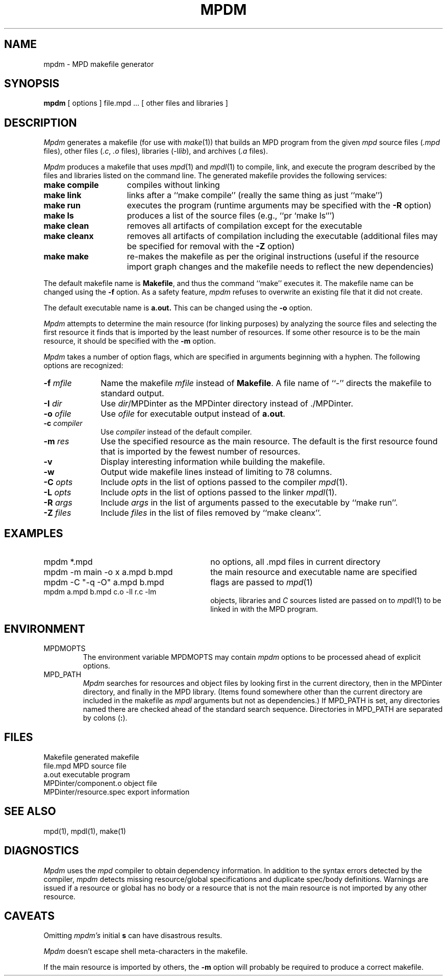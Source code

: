 .TH MPDM 1 "13 March 2001" "University of Arizona"
.SH NAME
mpdm \- MPD makefile generator
.SH SYNOPSIS
.B mpdm
[ options ] file.mpd ...  [ other files and libraries ]
.SH DESCRIPTION
.LP
\fIMpdm\fP generates a makefile (for use with \fImake\fP(1)) that builds an
MPD program from the given \fImpd\fP source files (\fI.mpd\fP files),
other files (\fI.c\fP, \fI.o\fP files), libraries (-l\fIlib\fP), and 
archives (\fI.a\fP files).
.LP
\fIMpdm\fP produces a makefile that uses \fImpd\fP(1) and \fImpdl\fP(1) to
compile, link, and execute the program described by the files and libraries
listed on the command line.
The generated makefile provides the following services:
.TP 15
.B make compile
compiles without linking
.TP
.B make link
links after a ``make\ compile'' (really the same thing as just ``make'')
.TP
.B make run
executes the program (runtime arguments may be specified with the
\fB\-R\fP option)
.TP
.B make ls
produces a list of the source files (e.g., ``pr\ `make ls`'')
.TP
.B make clean
removes all artifacts of compilation except for the executable
.TP
.B make cleanx
removes all artifacts of compilation including the executable
(additional files may be specified for removal with the \fB\-Z\fP option)
.TP
.B make make
re-makes the makefile as per the original instructions (useful if the
resource import graph changes and the makefile needs to reflect the new
dependencies)
.LP
The default makefile name is
.BR Makefile ,
and thus the command
``make'' executes it.
The makefile name can be changed using the \fB\-f\fP option.
As a safety
feature, \fImpdm\fP refuses to overwrite an existing file that it did
not create.
.LP
The default executable name is
.BR a.out.
This can be changed using the 
.B \-o
option.
.LP
\fIMpdm\fP attempts to determine the main resource (for linking purposes)
by analyzing the source files and selecting the first resource it
finds that is imported by the least number of resources.
If some other resource is to be the main resource, it should be specified 
with the \fB\-m\fP option.
.LP
\fIMpdm\fP takes a number of option flags, which are
specified in arguments beginning with a hyphen.
The following options are recognized:
.TP 10
.BI \-f " mfile"
Name the makefile 
.I mfile
instead of
.BR Makefile .
A file name of ``\-'' directs the makefile to standard output.
.TP
.BI \-I " dir"
Use
.IR dir /MPDinter
as the MPDinter directory instead of ./MPDinter.
.TP
.BI \-o " ofile"
Use
.I ofile
for executable output instead of
.BR a.out .
.TP
.BI \-c " compiler"
Use
.I compiler 
instead of the default compiler.
.TP
.BI \-m " res"
Use the specified resource as the main resource.
The default is the first resource found that is imported
by the fewest number of resources.
.TP
.B \-v
Display interesting information while building the makefile.
.TP
.B \-w
Output wide makefile lines instead of limiting to 78 columns.
.TP
.BI \-C " opts"
Include
.I opts
in the list of options passed to the
compiler \fImpd\fP(1).
.TP
.BI \-L " opts"
Include
.I opts
in the list of options passed to the
linker \fImpdl\fP(1).
.TP
.BI \-R " args"
Include
.I args
in the list of arguments passed to the
executable by ``make\ run''.
.TP
.BI \-Z " files"
Include
.I files
in the list of files removed by
``make\ cleanx''.
.SH EXAMPLES
.TP 30
mpdm *.mpd
no options, all .mpd files in  current directory
.TP
mpdm \-m main \-o x a.mpd b.mpd
the main resource and executable name are specified
.TP
mpdm \-C "\-q \-O" a.mpd b.mpd 
flags are passed to \fImpd\fP(1) 
.TP
mpdm a.mpd b.mpd c.o \-ll r.c \-lm
objects, libraries and \fIC\fP sources listed
are passed on to \fImpdl\fP(1) to be linked in with the MPD program.
.SH ENVIRONMENT
.IP MPDMOPTS
The environment variable MPDMOPTS may contain
.I mpdm
options to be processed ahead of explicit options.
.IP MPD_PATH
.I Mpdm
searches for resources and object files
by looking first in the current directory,
then in the MPDinter directory,
and finally in the MPD library.
(Items found somewhere other than the current directory are included in
the makefile as
.I mpdl
arguments but not as dependencies.)
If MPD_PATH is set, any directories named there are checked
ahead of the standard search sequence.
Directories in MPD_PATH are separated by colons (\fB:\fP).
.SH FILES
.ta 30n
Makefile	generated makefile
.br
file.mpd		MPD source file
.br
a.out	executable program
.br
MPDinter/component.o	object file
.br
MPDinter/resource.spec	export information
.SH SEE ALSO
mpd(1), mpdl(1), make(1)
.SH DIAGNOSTICS
\fIMpdm\fP uses the \fImpd\fP compiler to obtain dependency information.
In addition to the syntax errors detected by the compiler,
.I mpdm
detects missing resource/global
specifications and duplicate spec/body definitions.  Warnings are 
issued if a resource or global has no body or a resource that is not the main
resource is not imported by any other resource. 
.SH CAVEATS
.PP
Omitting \fImpdm's\fP initial
.B s
can have disastrous results.
.PP
\fIMpdm\fP doesn't escape shell meta-characters in the makefile.
.PP
If the main resource is imported by others, the
.B \-m
option will probably be required to produce a correct makefile.
